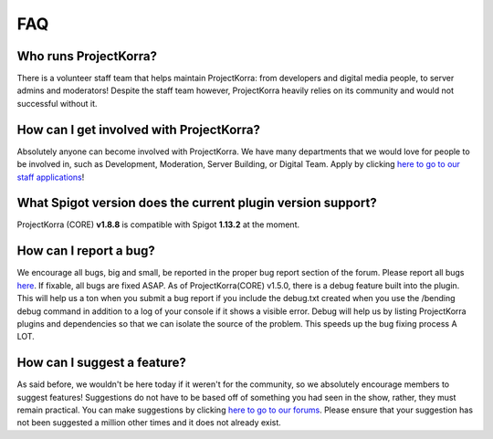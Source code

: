 ===
FAQ
===

Who runs ProjectKorra?
----------------------

There is a volunteer staff team that helps maintain ProjectKorra: from developers and digital media people, to server admins and moderators! Despite the staff team however, ProjectKorra heavily relies on its community and would not successful without it.

How can I get involved with ProjectKorra?
-----------------------------------------

Absolutely anyone can become involved with ProjectKorra. We have many departments that we would love for people to be involved in, such as Development, Moderation, Server Building, or Digital Team. Apply by clicking `here to go to our staff applications <https://projectkorra.com/join-the-team/>`_!

What Spigot version does the current plugin version support?
------------------------------------------------------------

ProjectKorra (CORE) **v1.8.8** is compatible with Spigot **1.13.2** at the moment.

How can I report a bug?
-----------------------

We encourage all bugs, big and small, be reported in the proper bug report section of the forum. Please report all bugs `here <https://projectkorra.com/forum/categories/help-and-support.91/>`_. If fixable, all bugs are fixed ASAP. As of ProjectKorra(CORE) v1.5.0, there is a debug feature built into the plugin. This will help us a ton when you submit a bug report if you include the debug.txt created when you use the /bending debug command in addition to a log of your console if it shows a visible error. Debug will help us by listing ProjectKorra plugins and dependencies so that we can isolate the source of the problem. This speeds up the bug fixing process A LOT.

How can I suggest a feature?
----------------------------

As said before, we wouldn't be here today if it weren't for the community, so we absolutely encourage members to suggest features! Suggestions do not have to be based off of something you had seen in the show, rather, they must remain practical. You can make suggestions by clicking `here to go to our forums <https://projectkorra.com/forum/forums/suggestions.8/>`_. Please ensure that your suggestion has not been suggested a million other times and it does not already exist.
